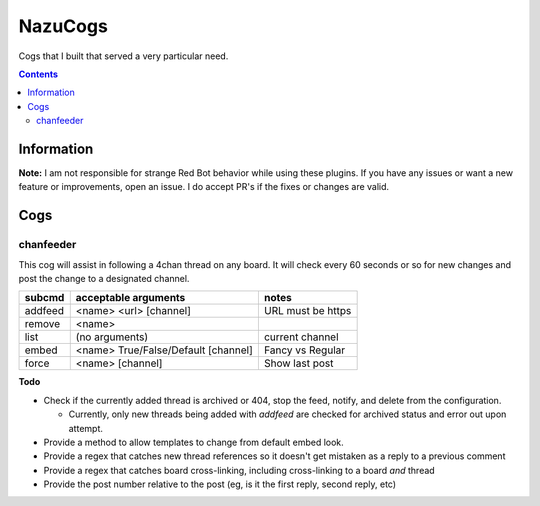 NazuCogs
^^^^^^^^

Cogs that I built that served a very particular need.

.. contents::

Information
-----------

**Note:** I am not responsible for strange Red Bot behavior while using these plugins. If you have any issues or want a new feature or improvements, open an issue. I do accept PR's if the fixes or changes are valid.

Cogs
----

chanfeeder
++++++++++

This cog will assist in following a 4chan thread on any board. It will check every 60 seconds or so for new changes and post the change to a designated channel.

+----------+-------------------------------------+-------------------+
| subcmd   | acceptable arguments                | notes             |
+==========+=====================================+===================+
| addfeed  | <name> <url> [channel]              | URL must be https |
+----------+-------------------------------------+-------------------+
| remove   | <name>                              |                   |
+----------+-------------------------------------+-------------------+
| list     | (no arguments)                      | current channel   |
+----------+-------------------------------------+-------------------+
| embed    | <name> True/False/Default [channel] | Fancy vs Regular  |
+----------+-------------------------------------+-------------------+
| force    | <name> [channel]                    | Show last post    |
+----------+-------------------------------------+-------------------+

**Todo**

* Check if the currently added thread is archived or 404, stop the feed, notify, and delete from the configuration.

  * Currently, only new threads being added with `addfeed` are checked for archived status and error out upon attempt.

* Provide a method to allow templates to change from default embed look.
* Provide a regex that catches new thread references so it doesn't get mistaken as a reply to a previous comment
* Provide a regex that catches board cross-linking, including cross-linking to a board *and* thread
* Provide the post number relative to the post (eg, is it the first reply, second reply, etc)

